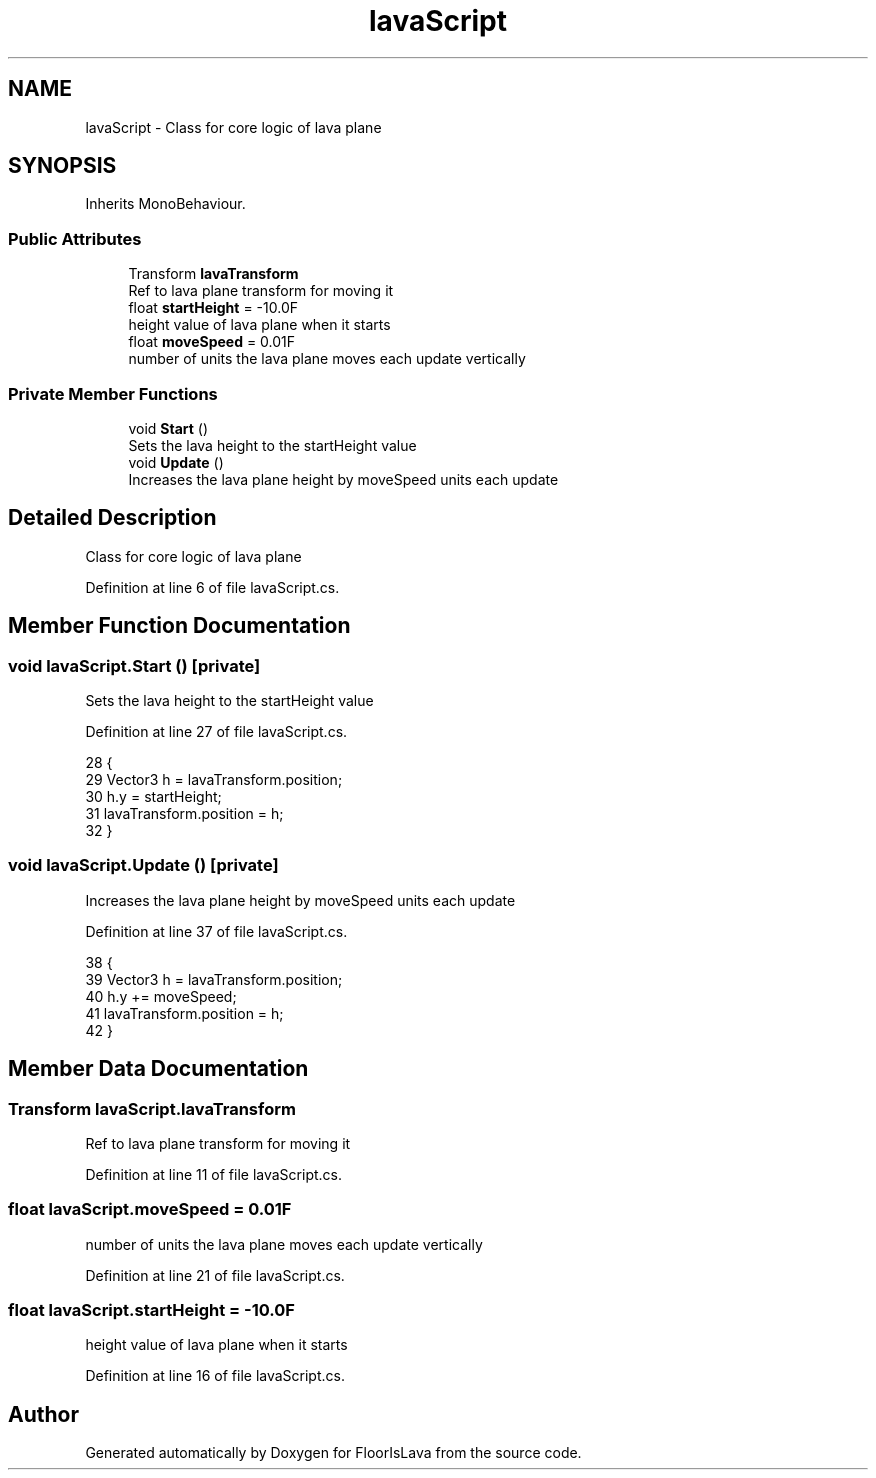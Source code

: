 .TH "lavaScript" 3 "Thu Nov 26 2020" "Version 1.0" "FloorIsLava" \" -*- nroff -*-
.ad l
.nh
.SH NAME
lavaScript \- Class for core logic of lava plane  

.SH SYNOPSIS
.br
.PP
.PP
Inherits MonoBehaviour\&.
.SS "Public Attributes"

.in +1c
.ti -1c
.RI "Transform \fBlavaTransform\fP"
.br
.RI "Ref to lava plane transform for moving it "
.ti -1c
.RI "float \fBstartHeight\fP = \-10\&.0F"
.br
.RI "height value of lava plane when it starts "
.ti -1c
.RI "float \fBmoveSpeed\fP = 0\&.01F"
.br
.RI "number of units the lava plane moves each update vertically "
.in -1c
.SS "Private Member Functions"

.in +1c
.ti -1c
.RI "void \fBStart\fP ()"
.br
.RI "Sets the lava height to the startHeight value "
.ti -1c
.RI "void \fBUpdate\fP ()"
.br
.RI "Increases the lava plane height by moveSpeed units each update "
.in -1c
.SH "Detailed Description"
.PP 
Class for core logic of lava plane 


.PP
Definition at line 6 of file lavaScript\&.cs\&.
.SH "Member Function Documentation"
.PP 
.SS "void lavaScript\&.Start ()\fC [private]\fP"

.PP
Sets the lava height to the startHeight value 
.PP
Definition at line 27 of file lavaScript\&.cs\&.
.PP
.nf
28     {
29         Vector3 h = lavaTransform\&.position;
30         h\&.y = startHeight;
31         lavaTransform\&.position = h;
32     }
.fi
.SS "void lavaScript\&.Update ()\fC [private]\fP"

.PP
Increases the lava plane height by moveSpeed units each update 
.PP
Definition at line 37 of file lavaScript\&.cs\&.
.PP
.nf
38     {
39         Vector3 h = lavaTransform\&.position;
40         h\&.y += moveSpeed;
41         lavaTransform\&.position = h;
42     }
.fi
.SH "Member Data Documentation"
.PP 
.SS "Transform lavaScript\&.lavaTransform"

.PP
Ref to lava plane transform for moving it 
.PP
Definition at line 11 of file lavaScript\&.cs\&.
.SS "float lavaScript\&.moveSpeed = 0\&.01F"

.PP
number of units the lava plane moves each update vertically 
.PP
Definition at line 21 of file lavaScript\&.cs\&.
.SS "float lavaScript\&.startHeight = \-10\&.0F"

.PP
height value of lava plane when it starts 
.PP
Definition at line 16 of file lavaScript\&.cs\&.

.SH "Author"
.PP 
Generated automatically by Doxygen for FloorIsLava from the source code\&.
